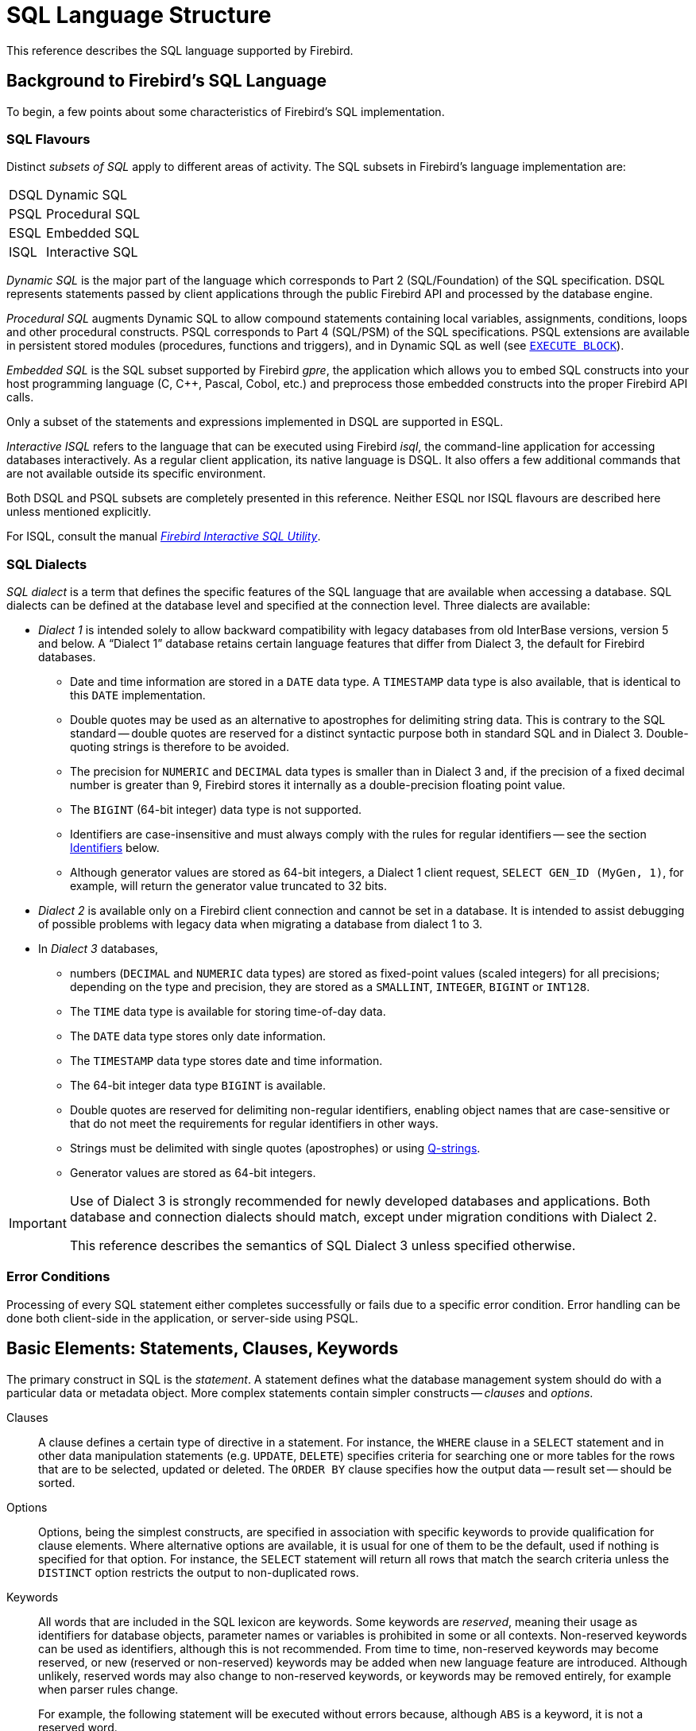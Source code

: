 [#langref-structure]
= SQL Language Structure

This reference describes the SQL language supported by Firebird.

[#langref-background]
== Background to Firebird's SQL Language

To begin, a few points about some characteristics of Firebird's SQL implementation.

[#langref-structure-flavours]
=== SQL Flavours

Distinct _subsets of SQL_ apply to different areas of activity.
The SQL subsets in Firebird's language implementation are:

[horizontal]
DSQL:: Dynamic SQL
PSQL:: Procedural SQL
ESQL:: Embedded SQL
ISQL:: Interactive SQL

_Dynamic SQL_ is the major part of the language which corresponds to Part 2 (SQL/Foundation) of the SQL specification.
DSQL represents statements passed by client applications through the public Firebird API and processed by the database engine.

_Procedural SQL_ augments Dynamic SQL to allow compound statements containing local variables, assignments, conditions, loops and other procedural constructs.
PSQL corresponds to Part 4 (SQL/PSM) of the SQL specifications.
PSQL extensions are available in persistent stored modules (procedures, functions and triggers), and in Dynamic SQL as well (see <<langref-dml-execblock,`EXECUTE BLOCK`>>).

_Embedded SQL_ is the SQL subset supported by Firebird _gpre_, the application which allows you to embed SQL constructs into your host programming language (C, C++, Pascal, Cobol, etc.) and preprocess those embedded constructs into the proper Firebird API calls.

Only a subset of the statements and expressions implemented in DSQL are supported in ESQL.

_Interactive ISQL_ refers to the language that can be executed using Firebird _isql_, the command-line application for accessing databases interactively.
As a regular client application, its native language is DSQL.
It also offers a few additional commands that are not available outside its specific environment.

Both DSQL and PSQL subsets are completely presented in this reference.
Neither ESQL nor ISQL flavours are described here unless mentioned explicitly.

For ISQL, consult the manual
ifdef::backend-pdf[https://firebirdsql.org/file/documentation/pdf/en/firebirddocs/isql/firebird-isql.pdf[_Firebird Interactive SQL Utility_^].]
ifndef::backend-pdf[https://firebirdsql.org/file/documentation/html/en/firebirddocs/isql/firebird-isql.html[_Firebird Interactive SQL Utility_].]

[#langref-structure-dialects]
=== SQL Dialects

_SQL dialect_ is a term that defines the specific features of the SQL language that are available when accessing a database.
SQL dialects can be defined at the database level and specified at the connection level.
Three dialects are available:

* _Dialect 1_ is intended solely to allow backward compatibility with legacy databases from old InterBase versions, version 5 and below.
A "`Dialect 1`" database retains certain language features that differ from Dialect 3, the default for Firebird databases.
** Date and time information are stored in a `DATE` data type.
A `TIMESTAMP` data type is also available, that is identical to this `DATE` implementation.
** Double quotes may be used as an alternative to apostrophes for delimiting string data.
This is contrary to the SQL standard -- double quotes are reserved for a distinct syntactic purpose both in standard SQL and in Dialect 3.
Double-quoting strings is therefore to be avoided.
** The precision for `NUMERIC` and `DECIMAL` data types is smaller than in Dialect 3 and, if the precision of a fixed decimal number is greater than 9, Firebird stores it internally as a double-precision floating point value.
** The `BIGINT` (64-bit integer) data type is not supported.
** Identifiers are case-insensitive and must always comply with the rules for regular identifiers -- see the section <<langref-structure-identifiers>> below.
** Although generator values are stored as 64-bit integers, a Dialect 1 client request, `SELECT GEN_ID (MyGen, 1)`, for example, will return the generator value truncated to 32 bits.
* _Dialect 2_ is available only on a Firebird client connection and cannot be set in a database.
It is intended to assist debugging of possible problems with legacy data when migrating a database from dialect 1 to 3.
* In _Dialect 3_ databases,
** numbers (`DECIMAL` and `NUMERIC` data types) are stored as fixed-point values (scaled integers) for all precisions;
depending on the type and precision, they are stored as a `SMALLINT`, `INTEGER`, `BIGINT` or `INT128`.
** The `TIME` data type is available for storing time-of-day data.
** The `DATE` data type stores only date information.
** The `TIMESTAMP` data type stores date and time information.
** The 64-bit integer data type `BIGINT` is available.
** Double quotes are reserved for delimiting non-regular identifiers, enabling object names that are case-sensitive or that do not meet the requirements for regular identifiers in other ways.
** Strings must be delimited with single quotes (apostrophes) or using <<langref-commons-qstrings,Q-strings>>.
** Generator values are stored as 64-bit integers.

[IMPORTANT]
====
Use of Dialect 3 is strongly recommended for newly developed databases and applications.
Both database and connection dialects should match, except under migration conditions with Dialect 2.

This reference describes the semantics of SQL Dialect 3 unless specified otherwise.
====

[#langref-structure-errors]
=== Error Conditions

Processing of every SQL statement either completes successfully or fails due to a specific error condition.
Error handling can be done both client-side in the application, or server-side using PSQL.

[#langref-structure-basics]
== Basic Elements: Statements, Clauses, Keywords

The primary construct in SQL is the _statement_.
A statement defines what the database management system should do with a particular data or metadata object.
More complex statements contain simpler constructs -- _clauses_ and _options_.

Clauses::
A clause defines a certain type of directive in a statement.
For instance, the `WHERE` clause in a `SELECT` statement and in other data manipulation statements (e.g. `UPDATE`, `DELETE`) specifies criteria for searching one or more tables for the rows that are to be selected, updated or deleted.
The `ORDER BY` clause specifies how the output data -- result set -- should be sorted.

Options::
Options, being the simplest constructs, are specified in association with specific keywords to provide qualification for clause elements.
Where alternative options are available, it is usual for one of them to be the default, used if nothing is specified for that option.
For instance, the `SELECT` statement will return all rows that match the search criteria unless the `DISTINCT` option restricts the output to non-duplicated rows.

Keywords::
All words that are included in the SQL lexicon are keywords.
Some keywords are _reserved_, meaning their usage as identifiers for database objects, parameter names or variables is prohibited in some or all contexts.
Non-reserved keywords can be used as identifiers, although this is not recommended.
From time to time, non-reserved keywords may become reserved, or new (reserved or non-reserved) keywords may be added when new language feature are introduced.
Although unlikely, reserved words may also change to non-reserved keywords, or keywords may be removed entirely, for example when parser rules change.
+
For example, the following statement will be executed without errors because, although `ABS` is a keyword, it is not a reserved word.
+
[source]
----
CREATE TABLE T (ABS INT NOT NULL);
----
+
On the contrary, the following statement will return an error because `ADD` is both a keyword and a reserved word.
+
[source]
----
CREATE TABLE T (ADD INT NOT NULL);
----
+
Refer to the list of reserved words and keywords in the chapter <<langref-appx03-reskeywords,Reserved Words and Keywords>>.

[#langref-structure-identifiers]
== Identifiers

All database objects have names, often called _identifiers_.
The maximum identifier length is 63 characters character set UTF8 (252 bytes).

[NOTE]
====
It is possible to restrict the actual maximum identifier length through configuration.
Consult the
ifdef::backend-pdf[https://firebirdsql.org/file/documentation/release_notes/Firebird-4.0.2-ReleaseNotes.pdf[_Firebird 4.0 Release Notes_^]]
ifndef::backend-pdf[https://firebirdsql.org/file/documentation/release_notes/html/en/4_0/rlsnotes40.html[_Firebird 4.0 Release Notes_]]
for details.
In this language reference we assume the default configuration of 63 characters (252 bytes).
====

Two types of names are valid as identifiers: _regular_ identifiers, similar to variable names in regular programming languages, and _delimited_ identifiers that are specific to SQL.

.Identifier syntax
[listing]
----
<identifier> ::=
    <regular identifier>
  | <delimited identifier>
----

To be valid, each type of identifier must conform to a set of rules, as follows:

[#langref-structure-identifiers-regular]
=== Rules for Regular Identifiers

* Length cannot exceed 63 characters
* The identifier must start with an unaccented, 7-bit ASCII alphabetic character.
It may be followed by other 7-bit ASCII letters, digits, underscores or dollar signs.
No other characters, including spaces, are valid.
The identifier is case-insensitive, meaning it can be declared and used in either upper or lower case.
Thus, from the system's point of view, the following identifiers are the same:
+
[source]
----
fullname
FULLNAME
FuLlNaMe
FullName
----
* Regular identifiers are stored in uppercase

.Regular identifier syntax
[listing]
----
<regular identifier> ::=
  <letter> [ { <letter> | <digit> | <special> }... ]

<letter> ::= <upper letter> | <lower letter>

<upper letter> ::=
    A | B | C | D | E | F | G | H | I | J | K | L | M
  | N | O | P | Q | R | S | T | U | V | W | X | Y | Z

<lower letter> ::=
    a | b | c | d | e | f | g | h | i | j | k | l | m
  | n | o | p | q | r | s | t | u | v | w | x | y | z

<digit> ::= 0 | 1 | 2 | 3 | 4 | 5 | 6 | 7 | 8 | 9

<special> ::= _ | $
----

[#langref-structure-identifiers-delim]
=== Rules for Delimited Identifiers

* Length cannot exceed 63 characters in character set UTF8 (252 bytes).
Identifiers are stored in character set `UTF8`, which means characters outside the ASCII range are stored using 2 to 4 bytes.
* The entire identifier must be enclosed in double-quotes, e.g. `"anIdentifier"`
* A double-quote in an identifier can be escaped by doubling it, e.g. `"with""doublequote"`;
we recommend avoiding double-quotes in delimited identifiers.
* It may contain any character from the `UTF8` character set, including accented characters, spaces and special characters
* An identifier can be a reserved word
* Delimited identifiers are stored as-is and are case-sensitive in all contexts
* Trailing spaces in delimited identifiers are removed, as with any string constant
* Delimited identifiers are available in Dialect 3 only.
For more details on dialects, see <<langref-structure-dialects>>

.Delimited identifier syntax
[listing]
----
<delimited identifier> ::= "<permitted character>[<permitted character> ...]"
----

A delimited identifier such as `"FULLNAME"` is the same as the regular identifiers `FULLNAME`, `fullname`, `FullName`, and so on.
The reason is that Firebird stores regular identifiers in upper case, regardless of how they were defined or declared.
Delimited identifiers are always stored according to the exact case of their definition or declaration.
Thus, `"FullName"` (quoted, or delimited) is different from `FullName` (unquoted, or regular) which is stored as `FULLNAME` in the metadata.

[#langref-structure-identifier-chains]
=== Identifier Chains

Identifier chains are a sequence of identifiers separated by a period.
These are used for schema-qualified object names, packaged objects, referencing columns in a specific table using the table name or alias, and so on.

.Identifier chain syntax
[listing]
----
<identifier chain> ::=
  <identifier> [ { <period> <identifier> }... ]
----

The maximum "`depth`" of the chain depends on the context and the type of referenced object.

[#langref-structure-literals]
== Literals

Literals are used to directly represent values in a statement.
Examples of standard types of literals are:

[source]
----
integer        - 0, -34, 45, 0X080000000;
fixed-point    - 0.0, -3.14
floating-point - 3.23e-23;
string         - 'text', 'don''t!', Q'{don't!}';
binary string  - x'48656C6C6F20776F726C64'
date           - DATE '2018-01-19';
time           - TIME '15:12:56';
timestamp      - TIMESTAMP '2018-01-19 13:32:02';
boolean        - true, false, unknown
null state     - null
----

Details about literals for each data type are discussed in section <<langref-commons-constants,Literals (Constants)>> of chapter <<langref-commons,Common Language Elements>>.

[#langref-structure-operators]
== Operators and Special Characters

A set of special characters is reserved for use as operators or separators.

[source,subs=+quotes]
----
<special char> ::=
  __any of__ **<space>** __or__ **"%&'()*+,-./:;<=>?|^{}**
----

Some of these characters, alone or in combination, may be used as operators (arithmetical, string, logical), as SQL command separators, to quote identifiers, or to mark the limits of string literals or comments.

.Operator Syntax
[listing]
----
<operator> ::=
    <string concatenation operator>
  | <arithmetic operator>
  | <comparison operator>
  | <logical operator>

<string concatentation operator> ::= '||'

<arithmetic operator> ::= * | / | + | -

<comparison operator> ::=
    =  | <> | != | ~= | ^= | > | < | >= | <=
  | !> | ~> | ^> | !< | ~< | ^<

<logical operator> ::= NOT | AND | OR
----

For more details on operators, see <<langref-commons-expressions,Expressions>>.

[#langref-structure-comments]
== Comments

Comments may be present in SQL scripts, SQL statements and PSQL modules.
A comment can be any text, usually used to document how particular parts of the code work.
The parser ignores the text of comments.

Firebird supports two types of comments: _block_ (or _bracketed_) and _in-line_ (or _simple_).

.Syntax
[listing]
----
<comment> ::= <block comment> | <single-line comment>

<block comment> ::=
  /* <character>[<character> ...] */

<single-line comment> ::=
  -- <character>[<character> ...]<end line>
----

Block comments start with the `/{asterisk}` character pair and end with the `{asterisk}/` character pair.
Text in block comments may be of any length and can occupy multiple lines.

In-line comments start with a pair of hyphen characters, `--` and continue until the first linebreak (end of line).

.Example
[source]
----
CREATE PROCEDURE P(APARAM INT)
  RETURNS (B INT)
AS
BEGIN
  /* This text will be ignored during the execution of the statement
     since it is a comment
  */
  B = A + 1; -- In-line comment
  SUSPEND;
END
----
